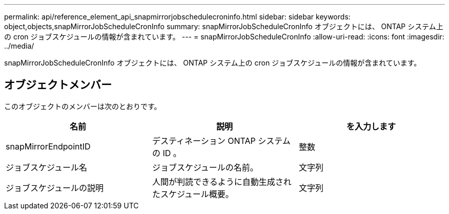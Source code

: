 ---
permalink: api/reference_element_api_snapmirrorjobschedulecroninfo.html 
sidebar: sidebar 
keywords: object,objects,snapMirrorJobScheduleCronInfo 
summary: snapMirrorJobScheduleCronInfo オブジェクトには、 ONTAP システム上の cron ジョブスケジュールの情報が含まれています。 
---
= snapMirrorJobScheduleCronInfo
:allow-uri-read: 
:icons: font
:imagesdir: ../media/


[role="lead"]
snapMirrorJobScheduleCronInfo オブジェクトには、 ONTAP システム上の cron ジョブスケジュールの情報が含まれています。



== オブジェクトメンバー

このオブジェクトのメンバーは次のとおりです。

|===
| 名前 | 説明 | を入力します 


 a| 
snapMirrorEndpointID
 a| 
デスティネーション ONTAP システムの ID 。
 a| 
整数



 a| 
ジョブスケジュール名
 a| 
ジョブスケジュールの名前。
 a| 
文字列



 a| 
ジョブスケジュールの説明
 a| 
人間が判読できるように自動生成されたスケジュール概要。
 a| 
文字列

|===